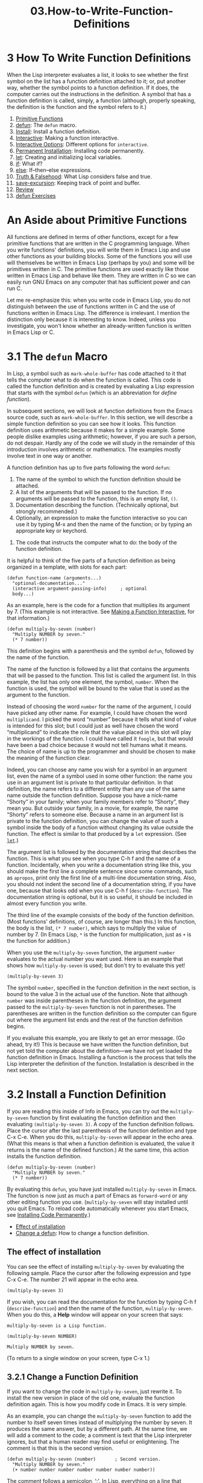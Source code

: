 #+TITLE: 03.How-to-Write-Function-Definitions
* 3 How To Write Function Definitions
   :PROPERTIES:
   :CUSTOM_ID: how-to-write-function-definitions
   :CLASS: chapter
   :END:

 When the Lisp interpreter evaluates a list, it looks to see whether the first symbol on the list has a function definition attached to it; or, put another way, whether the symbol points to a function definition. If it does, the computer carries out the instructions in the definition. A symbol that has a function definition is called, simply, a function (although, properly speaking, the definition is the function and the symbol refers to it.)

1) [[#Primitive-Functions][Primitive Functions]]
2) [[#defun][defun]]: The =defun= macro.
3) [[#Install][Install]]: Install a function definition.
4) [[#Interactive][Interactive]]: Making a function interactive.
5) [[#Interactive-Options][Interactive Options]]: Different options for =interactive=.
6) [[#Permanent-Installation][Permanent Installation]]: Installing code permanently.
7) [[#let][let]]: Creating and initializing local variables.
8) [[#if][if]]: What if?
9) [[#else][else]]: If--then--else expressions.
10) [[#Truth-_0026-Falsehood][Truth & Falsehood]]: What Lisp considers false and true.
11) [[#save_002dexcursion][save-excursion]]: Keeping track of point and buffer.
12) [[#Review][Review]]
13) [[#defun-Exercises][defun Exercises]]

* An Aside about Primitive Functions
    :PROPERTIES:
    :CUSTOM_ID: an-aside-about-primitive-functions
    :CLASS: unnumberedsec
    :END:

All functions are defined in terms of other functions, except for a few primitive functions that are written in the C programming language. When you write functions' definitions, you will write them in Emacs Lisp and use other functions as your building blocks. Some of the functions you will use will themselves be written in Emacs Lisp (perhaps by you) and some will be primitives written in C. The primitive functions are used exactly like those written in Emacs Lisp and behave like them. They are written in C so we can easily run GNU Emacs on any computer that has sufficient power and can run C.

Let me re-emphasize this: when you write code in Emacs Lisp, you do not distinguish between the use of functions written in C and the use of functions written in Emacs Lisp. The difference is irrelevant. I mention the distinction only because it is interesting to know. Indeed, unless you investigate, you won't know whether an already-written function is written in Emacs Lisp or C.




* 3.1 The =defun= Macro
    :PROPERTIES:
    :CUSTOM_ID: the-defun-macro
    :CLASS: section
    :END:

In Lisp, a symbol such as =mark-whole-buffer= has code attached to it that tells the computer what to do when the function is called. This code is called the function definition and is created by evaluating a Lisp expression that starts with the symbol =defun= (which is an abbreviation for /define function/).

In subsequent sections, we will look at function definitions from the Emacs source code, such as =mark-whole-buffer=. In this section, we will describe a simple function definition so you can see how it looks. This function definition uses arithmetic because it makes for a simple example. Some people dislike examples using arithmetic; however, if you are such a person, do not despair. Hardly any of the code we will study in the remainder of this introduction involves arithmetic or mathematics. The examples mostly involve text in one way or another.

A function definition has up to five parts following the word =defun=:

1. The name of the symbol to which the function definition should be attached.
2. A list of the arguments that will be passed to the function. If no arguments will be passed to the function, this is an empty list, =()=.
3. Documentation describing the function. (Technically optional, but strongly recommended.)
4. Optionally, an expression to make the function interactive so you can use it by typing M-x and then the name of the function; or by typing an appropriate key or keychord.



5. The code that instructs the computer what to do: the body of the function definition.

It is helpful to think of the five parts of a function definition as being organized in a template, with slots for each part:

#+begin_src elisp
         (defun function-name (arguments...)
           "optional-documentation..."
           (interactive argument-passing-info)     ; optional
           body...)
#+end_src

As an example, here is the code for a function that multiplies its argument by 7. (This example is not interactive. See [[#Interactive][Making a Function Interactive]], for that information.)

#+begin_src elisp
         (defun multiply-by-seven (number)
           "Multiply NUMBER by seven."
           (* 7 number))
#+end_src

This definition begins with a parenthesis and the symbol =defun=, followed by the name of the function.

The name of the function is followed by a list that contains the arguments that will be passed to the function. This list is called the argument list. In this example, the list has only one element, the symbol, =number=. When the function is used, the symbol will be bound to the value that is used as the argument to the function.

Instead of choosing the word =number= for the name of the argument, I could have picked any other name. For example, I could have chosen the word =multiplicand=. I picked the word “number” because it tells what kind of value is intended for this slot; but I could just as well have chosen the word “multiplicand” to indicate the role that the value placed in this slot will play in the workings of the function. I could have called it =foogle=, but that would have been a bad choice because it would not tell humans what it means. The choice of name is up to the programmer and should be chosen to make the meaning of the function clear.

Indeed, you can choose any name you wish for a symbol in an argument list, even the name of a symbol used in some other function: the name you use in an argument list is private to that particular definition. In that definition, the name refers to a different entity than any use of the same name outside the function definition. Suppose you have a nick-name “Shorty” in your family; when your family members refer to “Shorty”, they mean you. But outside your family, in a movie, for example, the name “Shorty” refers to someone else. Because a name in an argument list is private to the function definition, you can change the value of such a symbol inside the body of a function without changing its value outside the function. The effect is similar to that produced by a =let= expression. (See [[#let][=let=]].)

The argument list is followed by the documentation string that describes the function. This is what you see when you type C-h f and the name of a function. Incidentally, when you write a documentation string like this, you should make the first line a complete sentence since some commands, such as =apropos=, print only the first line of a multi-line documentation string. Also, you should not indent the second line of a documentation string, if you have one, because that looks odd when you use C-h f (=describe-function=). The documentation string is optional, but it is so useful, it should be included in almost every function you write.

The third line of the example consists of the body of the function definition. (Most functions' definitions, of course, are longer than this.) In this function, the body is the list, =(* 7 number)=, which says to multiply the value of number by 7. (In Emacs Lisp, =*= is the function for multiplication, just as =+= is the function for addition.)

When you use the =multiply-by-seven= function, the argument =number= evaluates to the actual number you want used. Here is an example that shows how =multiply-by-seven= is used; but don't try to evaluate this yet!

#+begin_src elisp
         (multiply-by-seven 3)
#+end_src

The symbol =number=, specified in the function definition in the next section, is bound to the value 3 in the actual use of the function. Note that although =number= was inside parentheses in the function definition, the argument passed to the =multiply-by-seven= function is not in parentheses. The parentheses are written in the function definition so the computer can figure out where the argument list ends and the rest of the function definition begins.

If you evaluate this example, you are likely to get an error message. (Go ahead, try it!) This is because we have written the function definition, but not yet told the computer about the definition---we have not yet loaded the function definition in Emacs. Installing a function is the process that tells the Lisp interpreter the definition of the function. Installation is described in the next section.




* 3.2 Install a Function Definition
    :PROPERTIES:
    :CUSTOM_ID: install-a-function-definition
    :CLASS: section
    :END:

 If you are reading this inside of Info in Emacs, you can try out the =multiply-by-seven= function by first evaluating the function definition and then evaluating =(multiply-by-seven 3)=. A copy of the function definition follows. Place the cursor after the last parenthesis of the function definition and type C-x C-e. When you do this, =multiply-by-seven= will appear in the echo area. (What this means is that when a function definition is evaluated, the value it returns is the name of the defined function.) At the same time, this action installs the function definition.

#+begin_src elisp
         (defun multiply-by-seven (number)
           "Multiply NUMBER by seven."
           (* 7 number))
#+end_src

By evaluating this =defun=, you have just installed =multiply-by-seven= in Emacs. The function is now just as much a part of Emacs as =forward-word= or any other editing function you use. (=multiply-by-seven= will stay installed until you quit Emacs. To reload code automatically whenever you start Emacs, see [[#Permanent-Installation][Installing Code Permanently]].)

- [[#Effect-of-installation][Effect of installation]]
- [[#Change-a-defun][Change a defun]]: How to change a function definition.




** The effect of installation
     :PROPERTIES:
     :CUSTOM_ID: the-effect-of-installation
     :CLASS: unnumberedsubsec
     :END:

You can see the effect of installing =multiply-by-seven= by evaluating the following sample. Place the cursor after the following expression and type C-x C-e. The number 21 will appear in the echo area.

#+begin_src elisp
         (multiply-by-seven 3)
#+end_src

If you wish, you can read the documentation for the function by typing C-h f (=describe-function=) and then the name of the function, =multiply-by-seven=. When you do this, a *Help* window will appear on your screen that says:

#+begin_src elisp
         multiply-by-seven is a Lisp function.

         (multiply-by-seven NUMBER)

         Multiply NUMBER by seven.
#+end_src

(To return to a single window on your screen, type C-x 1.)




** 3.2.1 Change a Function Definition
     :PROPERTIES:
     :CUSTOM_ID: change-a-function-definition
     :CLASS: subsection
     :END:

 If you want to change the code in =multiply-by-seven=, just rewrite it. To install the new version in place of the old one, evaluate the function definition again. This is how you modify code in Emacs. It is very simple.

As an example, you can change the =multiply-by-seven= function to add the number to itself seven times instead of multiplying the number by seven. It produces the same answer, but by a different path. At the same time, we will add a comment to the code; a comment is text that the Lisp interpreter ignores, but that a human reader may find useful or enlightening. The comment is that this is the second version.

#+begin_src elisp
         (defun multiply-by-seven (number)       ; Second version.
           "Multiply NUMBER by seven."
           (+ number number number number number number number))
#+end_src

The comment follows a semicolon, ‘;'. In Lisp, everything on a line that follows a semicolon is a comment. The end of the line is the end of the comment. To stretch a comment over two or more lines, begin each line with a semicolon.

See [[#Beginning-init-File][Beginning a .emacs File]], and [[https://www.gnu.org/software/emacs/manual/html_mono/elisp.html#Comments][Comments]], for more about comments.

You can install this version of the =multiply-by-seven= function by evaluating it in the same way you evaluated the first function: place the cursor after the last parenthesis and type C-x C-e.

In summary, this is how you write code in Emacs Lisp: you write a function; install it; test it; and then make fixes or enhancements and install it again.




* 3.3 Make a Function Interactive
    :PROPERTIES:
    :CUSTOM_ID: make-a-function-interactive
    :CLASS: section
    :END:

 You make a function interactive by placing a list that begins with the special form =interactive= immediately after the documentation. A user can invoke an interactive function by typing M-x and then the name of the function; or by typing the keys to which it is bound, for example, by typing C-n for =next-line= or C-x h for =mark-whole-buffer=.

Interestingly, when you call an interactive function interactively, the value returned is not automatically displayed in the echo area. This is because you often call an interactive function for its side effects, such as moving forward by a word or line, and not for the value returned. If the returned value were displayed in the echo area each time you typed a key, it would be very distracting.

- [[#Interactive-multiply_002dby_002dseven][Interactive multiply-by-seven]]: An overview.
- [[#multiply_002dby_002dseven-in-detail][multiply-by-seven in detail]]: The interactive version.




** An Interactive =multiply-by-seven=, An Overview
     :PROPERTIES:
     :CUSTOM_ID: an-interactive-multiply-by-seven-an-overview
     :CLASS: unnumberedsubsec
     :END:

Both the use of the special form =interactive= and one way to display a value in the echo area can be illustrated by creating an interactive version of =multiply-by-seven=.

Here is the code:

#+begin_src elisp
         (defun multiply-by-seven (number)       ; Interactive version.
           "Multiply NUMBER by seven."
           (interactive "p")
           (message "The result is %d" (* 7 number)))
#+end_src

You can install this code by placing your cursor after it and typing C-x C-e. The name of the function will appear in your echo area. Then, you can use this code by typing C-u and a number and then typing M-x multiply-by-seven and pressing <RET>. The phrase ‘The result is ...' followed by the product will appear in the echo area.

Speaking more generally, you invoke a function like this in either of two ways:

1. By typing a prefix argument that contains the number to be passed, and then typing M-x and the name of the function, as with C-u 3 M-x forward-sentence; or,
2. By typing whatever key or keychord the function is bound to, as with C-u 3 M-e.

Both the examples just mentioned work identically to move point forward three sentences. (Since =multiply-by-seven= is not bound to a key, it could not be used as an example of key binding.)

(See [[#Keybindings][Some Keybindings]], to learn how to bind a command to a key.)

A prefix argument is passed to an interactive function by typing the <META> key followed by a number, for example, M-3 M-e, or by typing C-u and then a number, for example, C-u 3 M-e (if you type C-u without a number, it defaults to 4).




** 3.3.1 An Interactive =multiply-by-seven=
     :PROPERTIES:
     :CUSTOM_ID: an-interactive-multiply-by-seven
     :CLASS: subsection
     :END:

Let's look at the use of the special form =interactive= and then at the function =message= in the interactive version of =multiply-by-seven=. You will recall that the function definition looks like this:

#+begin_src elisp
         (defun multiply-by-seven (number)       ; Interactive version.
           "Multiply NUMBER by seven."
           (interactive "p")
           (message "The result is %d" (* 7 number)))
#+end_src

In this function, the expression, =(interactive "p")=, is a list of two elements. The ="p"= tells Emacs to pass the prefix argument to the function and use its value for the argument of the function.

The argument will be a number. This means that the symbol =number= will be bound to a number in the line:

#+begin_src elisp
         (message "The result is %d" (* 7 number))
#+end_src

For example, if your prefix argument is 5, the Lisp interpreter will evaluate the line as if it were:

#+begin_src elisp
         (message "The result is %d" (* 7 5))
#+end_src

(If you are reading this in GNU Emacs, you can evaluate this expression yourself.) First, the interpreter will evaluate the inner list, which is =(* 7 5)=. This returns a value of 35.

As we have seen, =message= is an Emacs Lisp function especially designed for sending a one line message to a user. (See [[#message][The =message= function]].) In summary, the =message= function prints its first argument in the echo area as is, except for occurrences of ‘%d' or ‘%s' (and various other %-sequences which we have not mentioned). When it sees a control sequence, the function looks to the second or subsequent arguments and prints the value of the argument in the location in the string where the control sequence is located.

In the interactive =multiply-by-seven= function, the control string is ‘%d', which requires a number, and the value returned by evaluating =(* 7 5)= is the number 35. Consequently, the number 35 is printed in place of the ‘%d' and the message is ‘The result is 35'.

(Note that when you call the function =multiply-by-seven=, the message is printed without quotes, but when you call =message=, the text is printed in double quotes. This is because the value returned by =message= is what appears in the echo area when you evaluate an expression whose first element is =message=; but when embedded in a function, =message= prints the text as a side effect without quotes.)




* 3.4 Different Options for =interactive=
    :PROPERTIES:
    :CUSTOM_ID: different-options-for-interactive
    :CLASS: section
    :END:

 In the example, =multiply-by-seven= used ="p"= as the argument to =interactive=. This argument told Emacs to interpret your typing either C-u followed by a number or <META> followed by a number as a command to pass that number to the function as its argument. Emacs has more than twenty characters predefined for use with =interactive=. In almost every case, one of these options will enable you to pass the right information interactively to a function. (See [[https://www.gnu.org/software/emacs/manual/html_mono/elisp.html#Interactive-Codes][Code Characters for =interactive=]].)

Consider the function =zap-to-char=. Its interactive expression is

#+begin_src elisp
         (interactive "p\ncZap to char: ")
#+end_src

The first part of the argument to =interactive= is ‘p', with which you are already familiar. This argument tells Emacs to interpret a prefix, as a number to be passed to the function. You can specify a prefix either by typing C-u followed by a number or by typing <META> followed by a number. The prefix is the number of specified characters. Thus, if your prefix is three and the specified character is ‘x', then you will delete all the text up to and including the third next ‘x'. If you do not set a prefix, then you delete all the text up to and including the specified character, but no more.

The ‘c' tells the function the name of the character to which to delete.

More formally, a function with two or more arguments can have information passed to each argument by adding parts to the string that follows =interactive=. When you do this, the information is passed to each argument in the same order it is specified in the =interactive= list. In the string, each part is separated from the next part by a ‘\n', which is a newline. For example, you can follow ‘p' with a ‘\n' and an ‘cZap to char: '. This causes Emacs to pass the value of the prefix argument (if there is one) and the character.

In this case, the function definition looks like the following, where =arg= and =char= are the symbols to which =interactive= binds the prefix argument and the specified character:

#+begin_src elisp
         (defun name-of-function (arg char)
           "documentation..."
           (interactive "p\ncZap to char: ")
           body-of-function...)
#+end_src

(The space after the colon in the prompt makes it look better when you are prompted. See [[#copy_002dto_002dbuffer][The Definition of =copy-to-buffer=]], for an example.)

When a function does not take arguments, =interactive= does not require any. Such a function contains the simple expression =(interactive)=. The =mark-whole-buffer= function is like this.

Alternatively, if the special letter-codes are not right for your application, you can pass your own arguments to =interactive= as a list.

See [[#append_002dto_002dbuffer][The Definition of =append-to-buffer=]], for an example. See [[https://www.gnu.org/software/emacs/manual/html_mono/elisp.html#Using-Interactive][Using =Interactive=]], for a more complete explanation about this technique.




* 3.5 Install Code Permanently
    :PROPERTIES:
    :CUSTOM_ID: install-code-permanently
    :CLASS: section
    :END:

 When you install a function definition by evaluating it, it will stay installed until you quit Emacs. The next time you start a new session of Emacs, the function will not be installed unless you evaluate the function definition again.

At some point, you may want to have code installed automatically whenever you start a new session of Emacs. There are several ways of doing this:

- If you have code that is just for yourself, you can put the code for the function definition in your .emacs initialization file. When you start Emacs, your .emacs file is automatically evaluated and all the function definitions within it are installed. See [[#Emacs-Initialization][Your .emacs File]].
- Alternatively, you can put the function definitions that you want installed in one or more files of their own and use the =load= function to cause Emacs to evaluate and thereby install each of the functions in the files. See [[#Loading-Files][Loading Files]].
- Thirdly, if you have code that your whole site will use, it is usual to put it in a file called site-init.el that is loaded when Emacs is built. This makes the code available to everyone who uses your machine. (See the INSTALL file that is part of the Emacs distribution.)

Finally, if you have code that everyone who uses Emacs may want, you can post it on a computer network or send a copy to the Free Software Foundation. (When you do this, please license the code and its documentation under a license that permits other people to run, copy, study, modify, and redistribute the code and which protects you from having your work taken from you.) If you send a copy of your code to the Free Software Foundation, and properly protect yourself and others, it may be included in the next release of Emacs. In large part, this is how Emacs has grown over the past years, by donations.




* 3.6 =let=
    :PROPERTIES:
    :CUSTOM_ID: let
    :CLASS: section
    :END:

 The =let= expression is a special form in Lisp that you will need to use in most function definitions.

=let= is used to attach or bind a symbol to a value in such a way that the Lisp interpreter will not confuse the variable with a variable of the same name that is not part of the function.

To understand why the =let= special form is necessary, consider the situation in which you own a home that you generally refer to as “the house”, as in the sentence, “The house needs painting.” If you are visiting a friend and your host refers to “the house”, he is likely to be referring to /his/ house, not yours, that is, to a different house.

If your friend is referring to his house and you think he is referring to your house, you may be in for some confusion. The same thing could happen in Lisp if a variable that is used inside of one function has the same name as a variable that is used inside of another function, and the two are not intended to refer to the same value. The =let= special form prevents this kind of confusion.

- [[#Prevent-confusion][Prevent confusion]]
- [[#Parts-of-let-Expression][Parts of let Expression]]
- [[#Sample-let-Expression][Sample let Expression]]
- [[#Uninitialized-let-Variables][Uninitialized let Variables]]




** =let= Prevents Confusion
     :PROPERTIES:
     :CUSTOM_ID: let-prevents-confusion
     :CLASS: unnumberedsubsec
     :END:

The =let= special form prevents confusion. =let= creates a name for a local variable that overshadows any use of the same name outside the =let= expression. This is like understanding that whenever your host refers to “the house”, he means his house, not yours. (Symbols used in argument lists work the same way. See [[#defun][The =defun= Macro]].)

Local variables created by a =let= expression retain their value /only/ within the =let= expression itself (and within expressions called within the =let= expression); the local variables have no effect outside the =let= expression.

Another way to think about =let= is that it is like a =setq= that is temporary and local. The values set by =let= are automatically undone when the =let= is finished. The setting only affects expressions that are inside the bounds of the =let= expression. In computer science jargon, we would say the binding of a symbol is visible only in functions called in the =let= form; in Emacs Lisp, scoping is dynamic, not lexical.

=let= can create more than one variable at once. Also, =let= gives each variable it creates an initial value, either a value specified by you, or =nil=. (In the jargon, this is binding the variable to the value.) After =let= has created and bound the variables, it executes the code in the body of the =let=, and returns the value of the last expression in the body, as the value of the whole =let= expression. (“Execute” is a jargon term that means to evaluate a list; it comes from the use of the word meaning “to give practical effect to” (Oxford English Dictionary). Since you evaluate an expression to perform an action, “execute” has evolved as a synonym to “evaluate”.)




** 3.6.1 The Parts of a =let= Expression
     :PROPERTIES:
     :CUSTOM_ID: the-parts-of-a-let-expression
     :CLASS: subsection
     :END:

A =let= expression is a list of three parts. The first part is the symbol =let=. The second part is a list, called a varlist, each element of which is either a symbol by itself or a two-element list, the first element of which is a symbol. The third part of the =let= expression is the body of the =let=. The body usually consists of one or more lists.

A template for a =let= expression looks like this:

#+begin_src elisp
         (let varlist body...)
#+end_src

The symbols in the varlist are the variables that are given initial values by the =let= special form. Symbols by themselves are given the initial value of =nil=; and each symbol that is the first element of a two-element list is bound to the value that is returned when the Lisp interpreter evaluates the second element.

Thus, a varlist might look like this: =(thread (needles 3))=. In this case, in a =let= expression, Emacs binds the symbol =thread= to an initial value of =nil=, and binds the symbol =needles= to an initial value of 3.

When you write a =let= expression, what you do is put the appropriate expressions in the slots of the =let= expression template.

If the varlist is composed of two-element lists, as is often the case, the template for the =let= expression looks like this:

#+begin_src elisp
         (let ((variable value)
               (variable value)
               ...)
           body...)
#+end_src




** 3.6.2 Sample =let= Expression
     :PROPERTIES:
     :CUSTOM_ID: sample-let-expression
     :CLASS: subsection
     :END:

 The following expression creates and gives initial values to the two variables =zebra= and =tiger=. The body of the =let= expression is a list which calls the =message= function.

#+begin_src elisp
         (let ((zebra "stripes")
               (tiger "fierce"))
           (message "One kind of animal has %s and another is %s."
                    zebra tiger))
#+end_src

Here, the varlist is =((zebra "stripes") (tiger "fierce"))=.

The two variables are =zebra= and =tiger=. Each variable is the first element of a two-element list and each value is the second element of its two-element list. In the varlist, Emacs binds the variable =zebra= to the value ="stripes"=[[#fn-9][^{9}]], and binds the variable =tiger= to the value ="fierce"=. In this example, both values are strings. The values could just as well have been another list or a symbol. The body of the =let= follows after the list holding the variables. In this example, the body is a list that uses the =message= function to print a string in the echo area.

You may evaluate the example in the usual fashion, by placing the cursor after the last parenthesis and typing C-x C-e. When you do this, the following will appear in the echo area:

#+begin_src elisp
         "One kind of animal has stripes and another is fierce."
#+end_src

As we have seen before, the =message= function prints its first argument, except for ‘%s'. In this example, the value of the variable =zebra= is printed at the location of the first ‘%s' and the value of the variable =tiger= is printed at the location of the second ‘%s'.




** 3.6.3 Uninitialized Variables in a =let= Statement
     :PROPERTIES:
     :CUSTOM_ID: uninitialized-variables-in-a-let-statement
     :CLASS: subsection
     :END:

 If you do not bind the variables in a =let= statement to specific initial values, they will automatically be bound to an initial value of =nil=, as in the following expression:

#+begin_src elisp
         (let ((birch 3)
               pine
               fir
               (oak 'some))
           (message
            "Here are %d variables with %s, %s, and %s value."
            birch pine fir oak))
#+end_src

Here, the varlist is =((birch 3) pine fir (oak 'some))=.

If you evaluate this expression in the usual way, the following will appear in your echo area:

#+begin_src elisp
         "Here are 3 variables with nil, nil, and some value."
#+end_src

In this example, Emacs binds the symbol =birch= to the number 3, binds the symbols =pine= and =fir= to =nil=, and binds the symbol =oak= to the value =some=.

Note that in the first part of the =let=, the variables =pine= and =fir= stand alone as atoms that are not surrounded by parentheses; this is because they are being bound to =nil=, the empty list. But =oak= is bound to =some= and so is a part of the list =(oak 'some)=. Similarly, =birch= is bound to the number 3 and so is in a list with that number. (Since a number evaluates to itself, the number does not need to be quoted. Also, the number is printed in the message using a ‘%d' rather than a ‘%s'.) The four variables as a group are put into a list to delimit them from the body of the =let=.




* 3.7 The =if= Special Form
    :PROPERTIES:
    :CUSTOM_ID: the-if-special-form
    :CLASS: section
    :END:

 A third special form, in addition to =defun= and =let=, is the conditional =if=. This form is used to instruct the computer to make decisions. You can write function definitions without using =if=, but it is used often enough, and is important enough, to be included here. It is used, for example, in the code for the function =beginning-of-buffer=.

The basic idea behind an =if=, is that /if/ a test is true, /then/ an expression is evaluated. If the test is not true, the expression is not evaluated. For example, you might make a decision such as, “if it is warm and sunny, then go to the beach!”

- [[#if-in-more-detail][if in more detail]]
- [[#type_002dof_002danimal-in-detail][type-of-animal in detail]]: An example of an =if= expression.




** =if= in more detail
     :PROPERTIES:
     :CUSTOM_ID: if-in-more-detail
     :CLASS: unnumberedsubsec
     :END:

An =if= expression written in Lisp does not use the word “then”; the test and the action are the second and third elements of the list whose first element is =if=. Nonetheless, the test part of an =if= expression is often called the if-part and the second argument is often called the then-part.

Also, when an =if= expression is written, the true-or-false-test is usually written on the same line as the symbol =if=, but the action to carry out if the test is true, the then-part, is written on the second and subsequent lines. This makes the =if= expression easier to read.

#+begin_src elisp
         (if true-or-false-test
             action-to-carry-out-if-test-is-true)
#+end_src

The true-or-false-test will be an expression that is evaluated by the Lisp interpreter.

Here is an example that you can evaluate in the usual manner. The test is whether the number 5 is greater than the number 4. Since it is, the message ‘5 is greater than 4!' will be printed.

#+begin_src elisp
         (if (> 5 4)                             ; if-part
             (message "5 is greater than 4!"))   ; then-part
#+end_src

(The function =>= tests whether its first argument is greater than its second argument and returns true if it is.)  Of course, in actual use, the test in an =if= expression will not be fixed for all time as it is by the expression =(> 5 4)=. Instead, at least one of the variables used in the test will be bound to a value that is not known ahead of time. (If the value were known ahead of time, we would not need to run the test!)

For example, the value may be bound to an argument of a function definition. In the following function definition, the character of the animal is a value that is passed to the function. If the value bound to =characteristic= is ="fierce"=, then the message, ‘It is a tiger!' will be printed; otherwise, =nil= will be returned.

#+begin_src elisp
         (defun type-of-animal (characteristic)
           "Print message in echo area depending on CHARACTERISTIC.
         If the CHARACTERISTIC is the string \"fierce\",
         then warn of a tiger."
           (if (equal characteristic "fierce")
               (message "It is a tiger!")))
#+end_src

If you are reading this inside of GNU Emacs, you can evaluate the function definition in the usual way to install it in Emacs, and then you can evaluate the following two expressions to see the results:

#+begin_src elisp
         (type-of-animal "fierce")

         (type-of-animal "striped")
#+end_src

When you evaluate =(type-of-animal "fierce")=, you will see the following message printed in the echo area: ="It is a tiger!"=; and when you evaluate =(type-of-animal "striped")= you will see =nil= printed in the echo area.




** 3.7.1 The =type-of-animal= Function in Detail
     :PROPERTIES:
     :CUSTOM_ID: the-type-of-animal-function-in-detail
     :CLASS: subsection
     :END:

Let's look at the =type-of-animal= function in detail.

The function definition for =type-of-animal= was written by filling the slots of two templates, one for a function definition as a whole, and a second for an =if= expression.

The template for every function that is not interactive is:

#+begin_src elisp
         (defun name-of-function (argument-list)
           "documentation..."
           body...)
#+end_src

The parts of the function that match this template look like this:

#+begin_src elisp
         (defun type-of-animal (characteristic)
           "Print message in echo area depending on CHARACTERISTIC.
         If the CHARACTERISTIC is the string \"fierce\",
         then warn of a tiger."
           body: the if expression)
#+end_src

The name of function is =type-of-animal=; it is passed the value of one argument. The argument list is followed by a multi-line documentation string. The documentation string is included in the example because it is a good habit to write documentation string for every function definition. The body of the function definition consists of the =if= expression.

The template for an =if= expression looks like this:

#+begin_src elisp
         (if true-or-false-test
             action-to-carry-out-if-the-test-returns-true)
#+end_src

In the =type-of-animal= function, the code for the =if= looks like this:

#+begin_src elisp
         (if (equal characteristic "fierce")
             (message "It is a tiger!")))
#+end_src

Here, the true-or-false-test is the expression:

#+begin_src elisp
         (equal characteristic "fierce")
#+end_src

In Lisp, =equal= is a function that determines whether its first argument is equal to its second argument. The second argument is the string ="fierce"= and the first argument is the value of the symbol =characteristic=---in other words, the argument passed to this function.

In the first exercise of =type-of-animal=, the argument ="fierce"= is passed to =type-of-animal=. Since ="fierce"= is equal to ="fierce"=, the expression, =(equal characteristic "fierce")=, returns a value of true. When this happens, the =if= evaluates the second argument or then-part of the =if=: =(message "It is a tiger!")=.

On the other hand, in the second exercise of =type-of-animal=, the argument ="striped"= is passed to =type-of-animal=. ="striped"= is not equal to ="fierce"=, so the then-part is not evaluated and =nil= is returned by the =if= expression.




* 3.8 If--then--else Expressions
    :PROPERTIES:
    :CUSTOM_ID: ifthenelse-expressions
    :CLASS: section
    :END:

 An =if= expression may have an optional third argument, called the else-part, for the case when the true-or-false-test returns false. When this happens, the second argument or then-part of the overall =if= expression is /not/ evaluated, but the third or else-part /is/ evaluated. You might think of this as the cloudy day alternative for the decision “if it is warm and sunny, then go to the beach, else read a book!”.

The word “else” is not written in the Lisp code; the else-part of an =if= expression comes after the then-part. In the written Lisp, the else-part is usually written to start on a line of its own and is indented less than the then-part:

#+begin_src elisp
         (if true-or-false-test
             action-to-carry-out-if-the-test-returns-true
           action-to-carry-out-if-the-test-returns-false)
#+end_src

For example, the following =if= expression prints the message ‘4 is not greater than 5!' when you evaluate it in the usual way:

#+begin_src elisp
         (if (> 4 5)                               ; if-part
             (message "4 falsely greater than 5!") ; then-part
           (message "4 is not greater than 5!"))   ; else-part
#+end_src

Note that the different levels of indentation make it easy to distinguish the then-part from the else-part. (GNU Emacs has several commands that automatically indent =if= expressions correctly. See [[#Typing-Lists][GNU Emacs Helps You Type Lists]].)

We can extend the =type-of-animal= function to include an else-part by simply incorporating an additional part to the =if= expression.

You can see the consequences of doing this if you evaluate the following version of the =type-of-animal= function definition to install it and then evaluate the two subsequent expressions to pass different arguments to the function.

#+begin_src elisp
         (defun type-of-animal (characteristic)  ; Second version.
           "Print message in echo area depending on CHARACTERISTIC.
         If the CHARACTERISTIC is the string \"fierce\",
         then warn of a tiger; else say it is not fierce."
           (if (equal characteristic "fierce")
               (message "It is a tiger!")
             (message "It is not fierce!")))
#+end_src

#+begin_src elisp
#+end_src

#+begin_src elisp
         (type-of-animal "fierce")

         (type-of-animal "striped")
#+end_src

When you evaluate =(type-of-animal "fierce")=, you will see the following message printed in the echo area: ="It is a tiger!"=; but when you evaluate =(type-of-animal "striped")=, you will see ="It is not fierce!"=.

(Of course, if the characteristic were ="ferocious"=, the message ="It is not fierce!"= would be printed; and it would be misleading! When you write code, you need to take into account the possibility that some such argument will be tested by the =if= and write your program accordingly.)




* 3.9 Truth and Falsehood in Emacs Lisp
    :PROPERTIES:
    :CUSTOM_ID: truth-and-falsehood-in-emacs-lisp
    :CLASS: section
    :END:

 There is an important aspect to the truth test in an =if= expression. So far, we have spoken of “true” and “false” as values of predicates as if they were new kinds of Emacs Lisp objects. In fact, “false” is just our old friend =nil=. Anything else---anything at all---is “true”.

The expression that tests for truth is interpreted as true if the result of evaluating it is a value that is not =nil=. In other words, the result of the test is considered true if the value returned is a number such as 47, a string such as ="hello"=, or a symbol (other than =nil=) such as =flowers=, or a list (so long as it is not empty), or even a buffer!

- [[#nil-explained][nil explained]]: =nil= has two meanings.


Up: [[#Truth-_0026-Falsehood][Truth & Falsehood]]

** An explanation of =nil=
     :PROPERTIES:
     :CUSTOM_ID: an-explanation-of-nil
     :CLASS: unnumberedsubsec
     :END:

Before illustrating a test for truth, we need an explanation of =nil=.

In Emacs Lisp, the symbol =nil= has two meanings. First, it means the empty list. Second, it means false and is the value returned when a true-or-false-test tests false. =nil= can be written as an empty list, =()=, or as =nil=. As far as the Lisp interpreter is concerned, =()= and =nil= are the same. Humans, however, tend to use =nil= for false and =()= for the empty list.

In Emacs Lisp, any value that is not =nil=---is not the empty list---is considered true. This means that if an evaluation returns something that is not an empty list, an =if= expression will test true. For example, if a number is put in the slot for the test, it will be evaluated and will return itself, since that is what numbers do when evaluated. In this conditional, the =if= expression will test true. The expression tests false only when =nil=, an empty list, is returned by evaluating the expression.

You can see this by evaluating the two expressions in the following examples.

In the first example, the number 4 is evaluated as the test in the =if= expression and returns itself; consequently, the then-part of the expression is evaluated and returned: ‘true' appears in the echo area. In the second example, the =nil= indicates false; consequently, the else-part of the expression is evaluated and returned: ‘false' appears in the echo area.

#+begin_src elisp
         (if 4
             'true
           'false)

         (if nil
             'true
           'false)
#+end_src

Incidentally, if some other useful value is not available for a test that returns true, then the Lisp interpreter will return the symbol =t= for true. For example, the expression =(> 5 4)= returns =t= when evaluated, as you can see by evaluating it in the usual way:

#+begin_src elisp
         (> 5 4)
#+end_src

On the other hand, this function returns =nil= if the test is false.

#+begin_src elisp
         (> 4 5)
#+end_src




* 3.10 =save-excursion=
    :PROPERTIES:
    :CUSTOM_ID: save-excursion
    :CLASS: section
    :END:

 The =save-excursion= function is the third and final special form that we will discuss in this chapter.

In Emacs Lisp programs used for editing, the =save-excursion= function is very common. It saves the location of point, executes the body of the function, and then restores point to its previous position if its location was changed. Its primary purpose is to keep the user from being surprised and disturbed by unexpected movement of point.

- [[#Point-and-mark][Point and mark]]: A review of various locations.
- [[#Template-for-save_002dexcursion][Template for save-excursion]]




** Point and Mark
     :PROPERTIES:
     :CUSTOM_ID: point-and-mark
     :CLASS: unnumberedsubsec
     :END:

Before discussing =save-excursion=, however, it may be useful first to review what point and mark are in GNU Emacs. Point is the current location of the cursor. Wherever the cursor is, that is point. More precisely, on terminals where the cursor appears to be on top of a character, point is immediately before the character. In Emacs Lisp, point is an integer. The first character in a buffer is number one, the second is number two, and so on. The function =point= returns the current position of the cursor as a number. Each buffer has its own value for point.

The mark is another position in the buffer; its value can be set with a command such as C-<SPC> (=set-mark-command=). If a mark has been set, you can use the command C-x C-x (=exchange-point-and-mark=) to cause the cursor to jump to the mark and set the mark to be the previous position of point. In addition, if you set another mark, the position of the previous mark is saved in the mark ring. Many mark positions can be saved this way. You can jump the cursor to a saved mark by typing C-u C-<SPC> one or more times.

The part of the buffer between point and mark is called the region. Numerous commands work on the region, including =center-region=, =count-lines-region=, =kill-region=, and =print-region=.

The =save-excursion= special form saves the location of point and restores this position after the code within the body of the special form is evaluated by the Lisp interpreter. Thus, if point were in the beginning of a piece of text and some code moved point to the end of the buffer, the =save-excursion= would put point back to where it was before, after the expressions in the body of the function were evaluated.

In Emacs, a function frequently moves point as part of its internal workings even though a user would not expect this. For example, =count-lines-region= moves point. To prevent the user from being bothered by jumps that are both unexpected and (from the user's point of view) unnecessary, =save-excursion= is often used to keep point in the location expected by the user. The use of =save-excursion= is good housekeeping.

To make sure the house stays clean, =save-excursion= restores the value of point even if something goes wrong in the code inside of it (or, to be more precise and to use the proper jargon, “in case of abnormal exit”). This feature is very helpful.

In addition to recording the value of point, =save-excursion= keeps track of the current buffer, and restores it, too. This means you can write code that will change the buffer and have =save-excursion= switch you back to the original buffer. This is how =save-excursion= is used in =append-to-buffer=. (See [[#append_002dto_002dbuffer][The Definition of =append-to-buffer=]].)




** 3.10.1 Template for a =save-excursion= Expression
     :PROPERTIES:
     :CUSTOM_ID: template-for-a-save-excursion-expression
     :CLASS: subsection
     :END:

The template for code using =save-excursion= is simple:

#+begin_src elisp
         (save-excursion
           body...)
#+end_src

The body of the function is one or more expressions that will be evaluated in sequence by the Lisp interpreter. If there is more than one expression in the body, the value of the last one will be returned as the value of the =save-excursion= function. The other expressions in the body are evaluated only for their side effects; and =save-excursion= itself is used only for its side effect (which is restoring the position of point).

In more detail, the template for a =save-excursion= expression looks like this:

#+begin_src elisp
         (save-excursion
           first-expression-in-body
           second-expression-in-body
           third-expression-in-body
            ...
           last-expression-in-body)
#+end_src

An expression, of course, may be a symbol on its own or a list.

In Emacs Lisp code, a =save-excursion= expression often occurs within the body of a =let= expression. It looks like this:

#+begin_src elisp
         (let varlist
           (save-excursion
             body...))
#+end_src




* 3.11 Review
    :PROPERTIES:
    :CUSTOM_ID: review
    :CLASS: section
    :END:

In the last few chapters we have introduced a macro and a fair number of functions and special forms. Here they are described in brief, along with a few similar functions that have not been mentioned yet.

- =eval-last-sexp= :: Evaluate the last symbolic expression before the current location of point. The value is printed in the echo area unless the function is invoked with an argument; in that case, the output is printed in the current buffer. This command is normally bound to C-x C-e.\\
- =defun= :: Define function. This macro has up to five parts: the name, a template for the arguments that will be passed to the function, documentation, an optional interactive declaration, and the body of the definition.

  For example, in Emacs the function definition of =dired-unmark-all-marks= is as follows.

  #+begin_src elisp
                (defun dired-unmark-all-marks ()
                  "Remove all marks from all files in the Dired buffer."
                  (interactive)
                  (dired-unmark-all-files ?\r))
  #+end_src

  \\

- =interactive= :: Declare to the interpreter that the function can be used interactively. This special form may be followed by a string with one or more parts that pass the information to the arguments of the function, in sequence. These parts may also tell the interpreter to prompt for information. Parts of the string are separated by newlines, ‘\n'.

  Common code characters are:

  - =b= :: The name of an existing buffer.\\
  - =f= :: The name of an existing file.\\
  - =p= :: The numeric prefix argument. (Note that this =p= is lower case.)\\
  - =r= :: Point and the mark, as two numeric arguments, smallest first. This is the only code letter that specifies two successive arguments rather than one.

  See [[https://www.gnu.org/software/emacs/manual/html_mono/elisp.html#Interactive-Codes][Code Characters for ‘interactive']], for a complete list of code characters.\\

- =let= :: Declare that a list of variables is for use within the body of the =let= and give them an initial value, either =nil= or a specified value; then evaluate the rest of the expressions in the body of the =let= and return the value of the last one. Inside the body of the =let=, the Lisp interpreter does not see the values of the variables of the same names that are bound outside of the =let=.

  For example,

  #+begin_src elisp
                (let ((foo (buffer-name))
                      (bar (buffer-size)))
                  (message
                   "This buffer is %s and has %d characters."
                   foo bar))
  #+end_src

  \\

- =save-excursion= :: Record the values of point and the current buffer before evaluating the body of this special form. Restore the value of point and buffer afterward.

  For example,

  #+begin_src elisp
                (message "We are %d characters into this buffer."
                         (- (point)
                            (save-excursion
                              (goto-char (point-min)) (point))))
  #+end_src

  \\

- =if= :: Evaluate the first argument to the function; if it is true, evaluate the second argument; else evaluate the third argument, if there is one.

  The =if= special form is called a conditional. There are other conditionals in Emacs Lisp, but =if= is perhaps the most commonly used.

  For example,

  #+begin_src elisp
                (if (= 22 emacs-major-version)
                    (message "This is version 22 Emacs")
                  (message "This is not version 22 Emacs"))
  #+end_src

  \\

- =<=\\
  =>=\\
  =<==\\
  =>== :: The =<= function tests whether its first argument is smaller than its second argument. A corresponding function, =>=, tests whether the first argument is greater than the second. Likewise, =<== tests whether the first argument is less than or equal to the second and =>== tests whether the first argument is greater than or equal to the second. In all cases, both arguments must be numbers or markers (markers indicate positions in buffers).\\
- === :: The === function tests whether two arguments, both numbers or markers, are equal.\\
- =equal=\\
  =eq= :: Test whether two objects are the same. =equal= uses one meaning of the word “same” and =eq= uses another: =equal= returns true if the two objects have a similar structure and contents, such as two copies of the same book. On the other hand, =eq=, returns true if both arguments are actually the same object. \\
- =string<=\\
  =string-lessp=\\
  =string==\\
  =string-equal= :: The =string-lessp= function tests whether its first argument is smaller than the second argument. A shorter, alternative name for the same function (a =defalias=) is =string<=.

  The arguments to =string-lessp= must be strings or symbols; the ordering is lexicographic, so case is significant. The print names of symbols are used instead of the symbols themselves.

  An empty string, ‘""', a string with no characters in it, is smaller than any string of characters.

  =string-equal= provides the corresponding test for equality. Its shorter, alternative name is =string==. There are no string test functions that correspond to >, =>==, or =<==.\\

- =message= :: Print a message in the echo area. The first argument is a string that can contain ‘%s', ‘%d', or ‘%c' to print the value of arguments that follow the string. The argument used by ‘%s' must be a string or a symbol; the argument used by ‘%d' must be a number. The argument used by ‘%c' must be an ascii code number; it will be printed as the character with that ascii code. (Various other %-sequences have not been mentioned.)\\
- =setq=\\
  =set= :: The =setq= function sets the value of its first argument to the value of the second argument. The first argument is automatically quoted by =setq=. It does the same for succeeding pairs of arguments. Another function, =set=, takes only two arguments and evaluates both of them before setting the value returned by its first argument to the value returned by its second argument.\\
- =buffer-name= :: Without an argument, return the name of the buffer, as a string.\\
- =buffer-file-name= :: Without an argument, return the name of the file the buffer is visiting.\\
- =current-buffer= :: Return the buffer in which Emacs is active; it may not be the buffer that is visible on the screen.\\
- =other-buffer= :: Return the most recently selected buffer (other than the buffer passed to =other-buffer= as an argument and other than the current buffer).\\
- =switch-to-buffer= :: Select a buffer for Emacs to be active in and display it in the current window so users can look at it. Usually bound to C-x b.\\
- =set-buffer= :: Switch Emacs's attention to a buffer on which programs will run. Don't alter what the window is showing.\\
- =buffer-size= :: Return the number of characters in the current buffer.\\
- =point= :: Return the value of the current position of the cursor, as an integer counting the number of characters from the beginning of the buffer.\\
- =point-min= :: Return the minimum permissible value of point in the current buffer. This is 1, unless narrowing is in effect.\\
- =point-max= :: Return the value of the maximum permissible value of point in the current buffer. This is the end of the buffer, unless narrowing is in effect.




* 3.12 Exercises
    :PROPERTIES:
    :CUSTOM_ID: exercises-1
    :CLASS: section
    :END:

- Write a non-interactive function that doubles the value of its argument, a number. Make that function interactive.
- Write a function that tests whether the current value of =fill-column= is greater than the argument passed to the function, and if so, prints an appropriate message.
